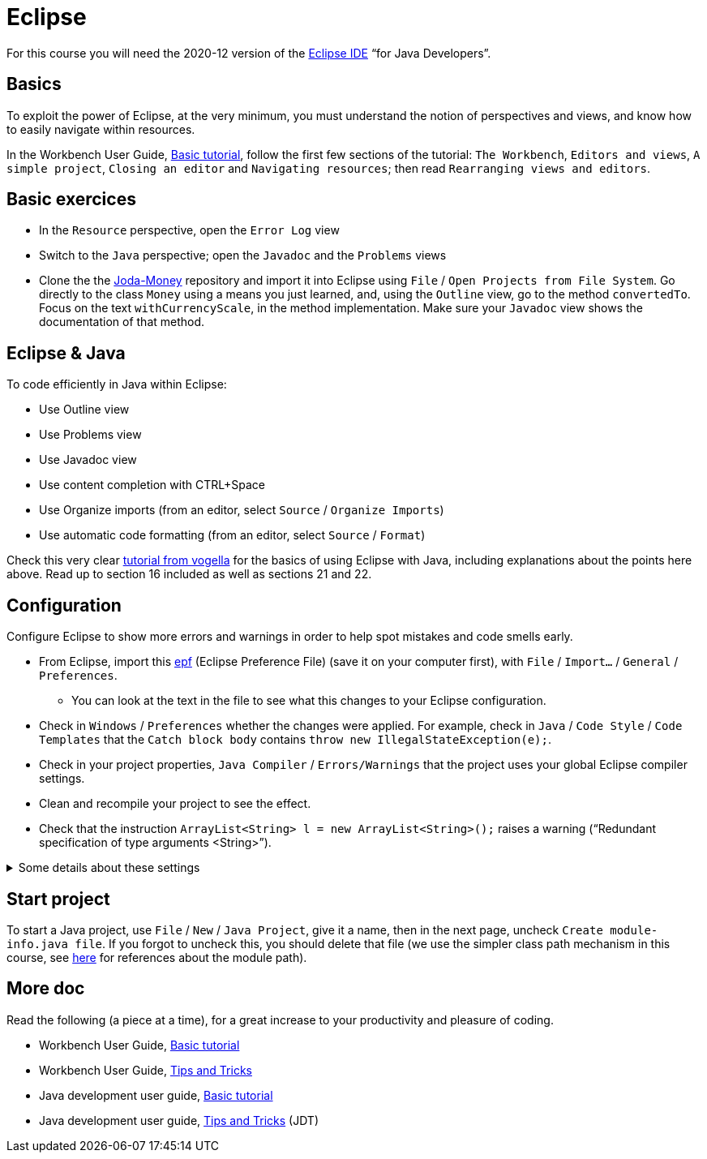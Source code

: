 = Eclipse

For this course you will need the 2020-12 version of the https://www.eclipse.org/downloads/packages/[Eclipse IDE] “for Java Developers”.

== Basics
To exploit the power of Eclipse, at the very minimum, you must understand the notion of perspectives and views, and know how to easily navigate within resources.

In the Workbench User Guide, https://help.eclipse.org/latest/topic/org.eclipse.platform.doc.user/gettingStarted/qs-02a.htm[Basic tutorial], follow the first few sections of the tutorial: `The Workbench`, `Editors and views`, `A simple project`, `Closing an editor` and `Navigating resources`; then read `Rearranging views and editors`.

== Basic exercices

* In the `Resource` perspective, open the `Error Log` view
* Switch to the `Java` perspective; open the `Javadoc` and the `Problems` views
* Clone the the https://github.com/JodaOrg/joda-money[Joda-Money] repository and import it into Eclipse using `File` / `Open Projects from File System`. Go directly to the class `Money` using a means you just learned, and, using the `Outline` view, go to the method `convertedTo`. Focus on the text `withCurrencyScale`, in the method implementation. Make sure your `Javadoc` view shows the documentation of that method.

== Eclipse & Java
To code efficiently in Java within Eclipse:

* Use Outline view
* Use Problems view
* Use Javadoc view
* Use content completion with CTRL+Space
* Use Organize imports (from an editor, select `Source` / `Organize Imports`)
* Use automatic code formatting (from an editor, select `Source` / `Format`)

Check this very clear https://www.vogella.com/tutorials/Eclipse/article.html[tutorial from vogella] for the basics of using Eclipse with Java, including explanations about the points here above. Read up to section 16 included as well as sections 21 and 22.

[[Eclipse-strict]]
== Configuration
Configure Eclipse to show more errors and warnings in order to help spot mistakes and code smells early.

* From Eclipse, import this https://raw.githubusercontent.com/oliviercailloux/java-course/master/Dev%20tools/Eclipse-prefs.epf[epf] (Eclipse Preference File) (save it on your computer first), with `File` / `Import…` / `General` / `Preferences`.
** You can look at the text in the file to see what this changes to your Eclipse configuration.
* Check in `Windows` / `Preferences` whether the changes were applied. For example, check in `Java` / `Code Style` / `Code Templates` that the `Catch block body` contains `throw new IllegalStateException(e);`.
* Check in your project properties, `Java Compiler` / `Errors/Warnings` that the project uses your global Eclipse compiler settings.
* Clean and recompile your project to see the effect.
* Check that the instruction `ArrayList<String> l = new ArrayList<String>();` raises a warning (“Redundant specification of type arguments <String>”).

.Some details about these settings
[%collapsible]
====
As an exception to strict checking, I authorize boxing and unboxing without warnings. This is because first, the warning has drawbacks and second, it is not very effective. First, this warning sometimes encourage writing more obscure code, for example `myMap.put(Integer.valueOf(myInt), myValue)` instead of `myMap.put(myInt, myValue)`. (And stuffing your code with `@SuppressWarnings("boxing")` instructions is equally inelegant.) Second, this warning only helps avoiding possible null pointer exceptions (when unboxing), and this anyway is a problem that happens when dealing with objects. It feels unjustified to spend so much energy on this risk specifically when dealing with numeric types.
====

== Start project
To start a Java project, use `File` / `New` / `Java Project`, give it a name, then in the next page, uncheck `Create module-info.java file`. If you forgot to uncheck this, you should delete that file (we use the simpler class path mechanism in this course, see https://github.com/oliviercailloux/java-course/blob/master/Execution/README.adoc#modules[here] for references about the module path).

== More doc
Read the following (a piece at a time), for a great increase to your productivity and pleasure of coding.

* Workbench User Guide, https://help.eclipse.org/latest/topic/org.eclipse.platform.doc.user/gettingStarted/qs-02a.htm[Basic tutorial]
* Workbench User Guide, https://help.eclipse.org/latest/topic/org.eclipse.platform.doc.user/tips/platform_tips.html[Tips and Tricks]
* Java development user guide, https://help.eclipse.org/latest/topic/org.eclipse.jdt.doc.user/gettingStarted/qs-2.htm[Basic tutorial]
* Java development user guide, https://help.eclipse.org/latest/topic/org.eclipse.jdt.doc.user/tips/jdt_tips.html[Tips and Tricks] (JDT)

